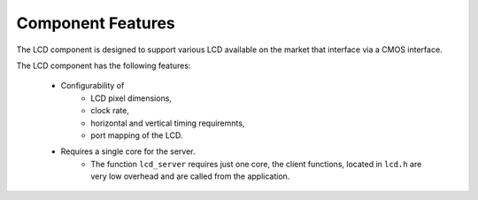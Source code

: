 Component Features
==================

The LCD component is designed to support various LCD available on the market that interface via a CMOS interface.

The LCD component has the following features:

  * Configurability of 
     * LCD pixel dimensions,
     * clock rate,
     * horizontal and vertical timing requiremnts,
     * port mapping of the LCD.
  * Requires a single core for the server.
     * The function ``lcd_server`` requires just one core, the client functions, located in ``lcd.h`` are very low overhead and are called from the application.

